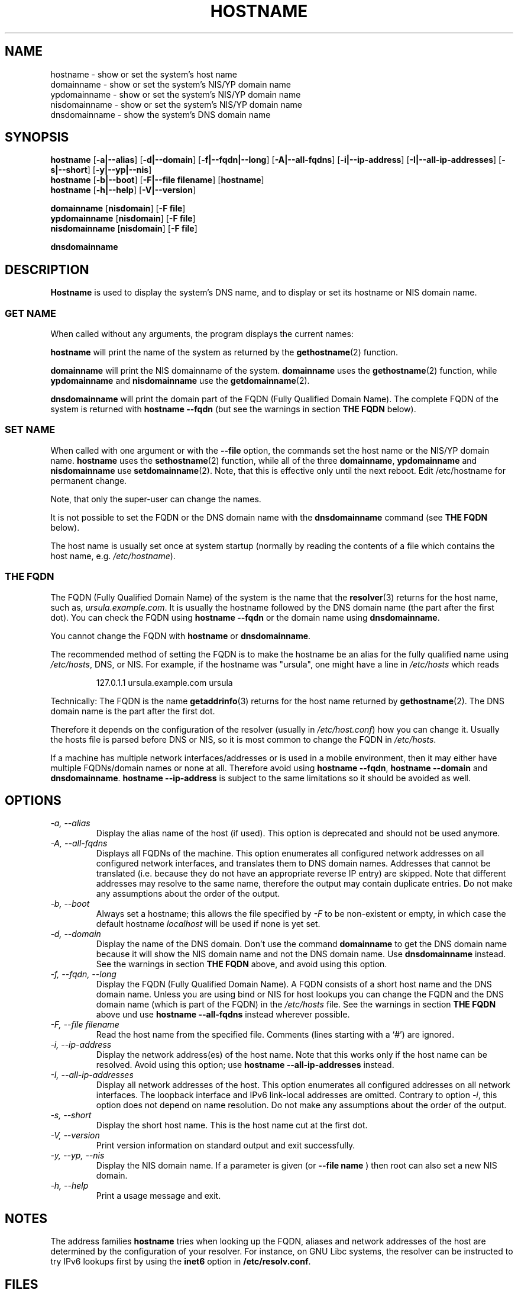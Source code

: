 .TH HOSTNAME 1 "2009-09-16" "net-tools" "Linux Programmer's Manual"

.SH NAME
hostname \- show or set the system's host name
.br
domainname \- show or set the system's NIS/YP domain name
.br
ypdomainname \- show or set the system's NIS/YP domain name
.br
nisdomainname \- show or set the system's NIS/YP domain name
.br
dnsdomainname \- show the system's DNS domain name
.br

.SH SYNOPSIS
.B hostname
.RB [ \-a|\-\-alias ]
.RB [ \-d|\-\-domain ]
.RB [ \-f|\-\-fqdn|\-\-long ]
.RB [ \-A|\-\-all-fqdns ]
.RB [ \-i|\-\-ip-address ]
.RB [ \-I|\-\-all-ip-addresses ]
.RB [ \-s|\-\-short ]
.RB [ \-y|\-\-yp|\-\-nis ]
.br
.B hostname
.RB [ \-b|\-\-boot ]
.RB [ \-F|\-\-file\ filename ]
.RB [ hostname ]
.br
.B hostname
.RB [ \-h|\-\-help ]
.RB [ \-V|\-\-version ]
.PP
.B domainname
.RB [ nisdomain ]
.RB [ \-F\ file ]
.br
.B ypdomainname
.RB [ nisdomain ]
.RB [ \-F\ file ]
.br
.B nisdomainname
.RB [ nisdomain ]
.RB [ \-F\ file ]
.PP
.B dnsdomainname

.SH DESCRIPTION
.B Hostname
is used to display the system's DNS name, and to display or set its hostname or
NIS domain name.

.SS "GET NAME"
When called without any arguments, the program displays the current
names:
.LP
.B hostname
will print the name of the system as returned by the
.BR gethostname (2)
function.
.LP
.B domainname
will print the NIS domainname of the system.
.B domainname
uses the
.BR gethostname (2)
function, while
.B ypdomainname
and
.B nisdomainname
use the
.BR getdomainname (2).
.LP
.B dnsdomainname
will print the domain part of the FQDN (Fully Qualified Domain Name). The
complete FQDN of the system is returned with
.B hostname \-\-fqdn
(but see the warnings in section
.B THE FQDN
below).

.SS "SET NAME"
When called with one argument or with the
.B \-\-file
option, the commands set the host name or the NIS/YP domain name.
.B hostname
uses the
.BR sethostname (2)
function, while all of the three
.BR domainname ,
.B ypdomainname
and
.B nisdomainname
use
.BR setdomainname (2).
Note, that this is effective only until the next reboot.
Edit /etc/hostname for permanent change.
.LP
Note, that only the super-user can change the names.
.LP
It is not possible to set the FQDN or the DNS domain name with the
.B dnsdomainname
command (see
.B THE FQDN
below).
.LP
The host name is usually set once at system startup
(normally by reading the contents of a file which contains
the host name, e.g.
.IR /etc/hostname ).

.SS THE FQDN
The FQDN (Fully Qualified Domain Name) of the system is the name that the
.BR resolver (3)
returns for the host name, such as,
.IR ursula.example.com .
It is usually the hostname followed by the DNS domain name (the part
after the first dot).  You can check the FQDN using
.B hostname \-\-fqdn
or the domain name using
.BR "dnsdomainname" .
.LP
You cannot change the FQDN with
.B hostname
or
.BR dnsdomainname .
.LP
The recommended method of setting the FQDN is to make the hostname be
an alias for the fully qualified name using
.IR /etc/hosts ,
DNS, or NIS. For example, if the hostname was "ursula", one might have a line in
.I /etc/hosts
which reads
.LP
.RS
127.0.1.1    ursula.example.com ursula
.RE
.LP
Technically: The FQDN is the name
.BR getaddrinfo (3)
returns for the host name returned by
.BR gethostname (2).
The DNS domain name is the part after the first dot.
.LP
Therefore it depends on the configuration of the resolver (usually in
.IR /etc/host.conf )
how you can change it. Usually the hosts file is parsed before DNS or
NIS, so it is most common to change the FQDN in
.IR /etc/hosts .
.LP
If a machine has multiple network interfaces/addresses or is used in a
mobile environment, then it may either have multiple FQDNs/domain names
or none at all. Therefore avoid using
.BR "hostname \-\-fqdn" ,
.B hostname \-\-domain
and
.BR "dnsdomainname" .
.B hostname \-\-ip-address
is subject to the same limitations so it should be avoided as well.

.SH OPTIONS
.TP
.I "\-a, \-\-alias"
Display the alias name of the host (if used). This option is deprecated
and should not be used anymore.
.TP
.I "\-A, \-\-all-fqdns"
Displays all FQDNs of the machine. This option enumerates all configured
network addresses on all configured network interfaces, and translates
them to DNS domain names. Addresses that cannot be translated (i.e. because
they do not have an appropriate reverse IP entry) are skipped. Note that
different addresses may resolve to the same name, therefore the output may
contain duplicate entries. Do not make any assumptions about the order of the
output.
.TP
.I "\-b, \-\-boot"
Always set a hostname; this allows the file specified by \fI\-F\fR to be
non-existent or empty, in which case the default hostname \fIlocalhost\fR
will be used if none is yet set.
.TP
.I "\-d, \-\-domain"
Display the name of the DNS domain.  Don't use the command
.B domainname
to get the DNS domain name because it will show the NIS domain name and
not the DNS domain name. Use
.B dnsdomainname
instead. See the warnings in section
.B THE FQDN
above, and avoid using this option.
.TP
.I "\-f, \-\-fqdn, \-\-long"
Display the FQDN (Fully Qualified Domain Name). A FQDN consists of a
short host name and the DNS domain name. Unless you are using bind or NIS
for host lookups you can change the FQDN and the DNS domain name (which is
part of the FQDN) in the \fI/etc/hosts\fR file. See the warnings in section
.B THE FQDN
above und use
.B hostname \-\-all-fqdns
instead wherever possible.
.TP
.I "\-F, \-\-file filename"
Read the host name from the specified file. Comments (lines starting with
a `#') are ignored.
.TP
.I "\-i, \-\-ip-address"
Display the network address(es) of the host name. Note that this works only
if the host name can be resolved. Avoid using this option; use
.B hostname \-\-all-ip-addresses
instead.
.TP
.I "\-I, \-\-all-ip-addresses"
Display all network addresses of the host. This option enumerates all
configured addresses on all network interfaces. The loopback interface and IPv6
link-local addresses are omitted. Contrary to option \fI\-i\fR, this option
does not depend on name resolution. Do not make any assumptions about the
order of the output.
.TP
.I "\-s, \-\-short"
Display the short host name. This is the host name cut at the first dot.
.TP
.I "\-V, \-\-version"
Print version information on standard output and exit successfully.
.TP
.I "\-y, \-\-yp, \-\-nis"
Display the NIS domain name. If a parameter is given (or
.B \-\-file name
) then root can also set a new NIS domain.
.TP
.I "\-h, \-\-help"
Print a usage message and exit.
.SH NOTES
The address families
.B hostname
tries when looking up the FQDN, aliases and network addresses of the
host are determined by the configuration of your resolver.
For instance, on GNU Libc systems, the resolver can be instructed to
try IPv6 lookups first by using the
.B inet6
option in
.BR /etc/resolv.conf .
.SH FILES
.B /etc/hostname
Historically this file was supposed to only contain the hostname and not the
full canonical FQDN. Nowadays most software is able to cope with a full FQDN
here. This file is read at boot time by the system initialization scripts to
set the hostname.
.LP
.B /etc/hosts
Usually, this is where one sets the domain name by aliasing the host name to
the FQDN.
.SH AUTHORS
Peter Tobias, <tobias@et-inf.fho-emden.de>
.br
Bernd Eckenfels, <net-tools@lina.inka.de> (NIS and manpage).
.br
Michael Meskes, <meskes@debian.org>
.br
